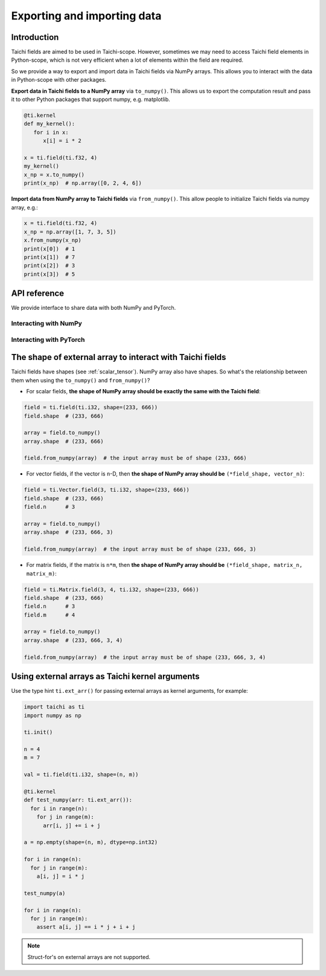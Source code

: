 .. _external:

Exporting and importing data
============================

Introduction
------------

Taichi fields are aimed to be used in Taichi-scope.
However, sometimes we may need to access Taichi field elements in Python-scope, 
which is not very efficient when a lot of elements within the field are required.

So we provide a way to export and import data in Taichi fields via NumPy arrays.
This allows you to interact with the data in Python-scope with other packages.

**Export data in Taichi fields to a NumPy array** via ``to_numpy()``.
This allows us to export the computation result and pass it to other
Python packages that support numpy, e.g. matplotlib.

.. code-block:: python

   @ti.kernel
   def my_kernel():
      for i in x:
         x[i] = i * 2

   x = ti.field(ti.f32, 4)
   my_kernel()
   x_np = x.to_numpy()
   print(x_np)  # np.array([0, 2, 4, 6])


**Import data from NumPy array to Taichi fields** via ``from_numpy()``.
This allow people to initialize Taichi fields via numpy array, e.g.:

.. code-block:: python

   x = ti.field(ti.f32, 4)
   x_np = np.array([1, 7, 3, 5])
   x.from_numpy(x_np)
   print(x[0])  # 1
   print(x[1])  # 7
   print(x[2])  # 3
   print(x[3])  # 5


API reference
-------------

We provide interface to share data with both NumPy and PyTorch.

Interacting with NumPy
**********************

.. function:: field.to_numpy()

   :parameter field: (ti.field, ti.Vector.field or ti.Matrix.field) The field

   :return: (np.array) The numpy array containing the currrent data in ``x``.

.. function:: field.from_numpy(array)

   :parameter field: (ti.field, ti.Vector.field or ti.Matrix.field) The field

   :parameter array: (np.array) The numpy array containing data to initialize the field


Interacting with PyTorch
************************

.. function:: field.to_torch(device = None)

   :parameter field: (ti.field, ti.Vector.field or ti.Matrix.field) The field
   :parameter device: (torch.device) the device where torch tensor is created

   :return: (torch.Tensor) The torch tensor containing the currrent data in ``x``.

.. function:: field.from_torch(tensor)

   :parameter field: (ti.field, ti.Vector.field or ti.Matrix.field) The field

   :parameter tensor: (torch.Tensor) The torch tensor containing data to initialize the field


The shape of external array to interact with Taichi fields
----------------------------------------------------------

Taichi fields have shapes (see :ref:`scalar_tensor`). NumPy array also have shapes.
So what's the relationship between them when using the ``to_numpy()`` and ``from_numpy()``?

- For scalar fields, **the shape of NumPy array should be exactly the same with the Taichi field**:

.. code-block:: python

   field = ti.field(ti.i32, shape=(233, 666))
   field.shape  # (233, 666)

   array = field.to_numpy()
   array.shape  # (233, 666)

   field.from_numpy(array)  # the input array must be of shape (233, 666)


- For vector fields, if the vector is ``n``-D, then **the shape of NumPy array should be** ``(*field_shape, vector_n)``:

.. code-block:: python

   field = ti.Vector.field(3, ti.i32, shape=(233, 666))
   field.shape  # (233, 666)
   field.n      # 3

   array = field.to_numpy()
   array.shape  # (233, 666, 3)

   field.from_numpy(array)  # the input array must be of shape (233, 666, 3)


- For matrix fields, if the matrix is ``n*m``, then **the shape of NumPy array should be** ``(*field_shape, matrix_n, matrix_m)``:

.. code-block:: python

   field = ti.Matrix.field(3, 4, ti.i32, shape=(233, 666))
   field.shape  # (233, 666)
   field.n      # 3
   field.m      # 4

   array = field.to_numpy()
   array.shape  # (233, 666, 3, 4)

   field.from_numpy(array)  # the input array must be of shape (233, 666, 3, 4)


Using external arrays as Taichi kernel arguments
------------------------------------------------

Use the type hint ``ti.ext_arr()`` for passing external arrays as kernel
arguments, for example:

.. code-block:: python

  import taichi as ti
  import numpy as np

  ti.init()

  n = 4
  m = 7

  val = ti.field(ti.i32, shape=(n, m))

  @ti.kernel
  def test_numpy(arr: ti.ext_arr()):
    for i in range(n):
      for j in range(m):
        arr[i, j] += i + j

  a = np.empty(shape=(n, m), dtype=np.int32)

  for i in range(n):
    for j in range(m):
      a[i, j] = i * j

  test_numpy(a)

  for i in range(n):
    for j in range(m):
      assert a[i, j] == i * j + i + j

.. note::

   Struct-for's on external arrays are not supported.
